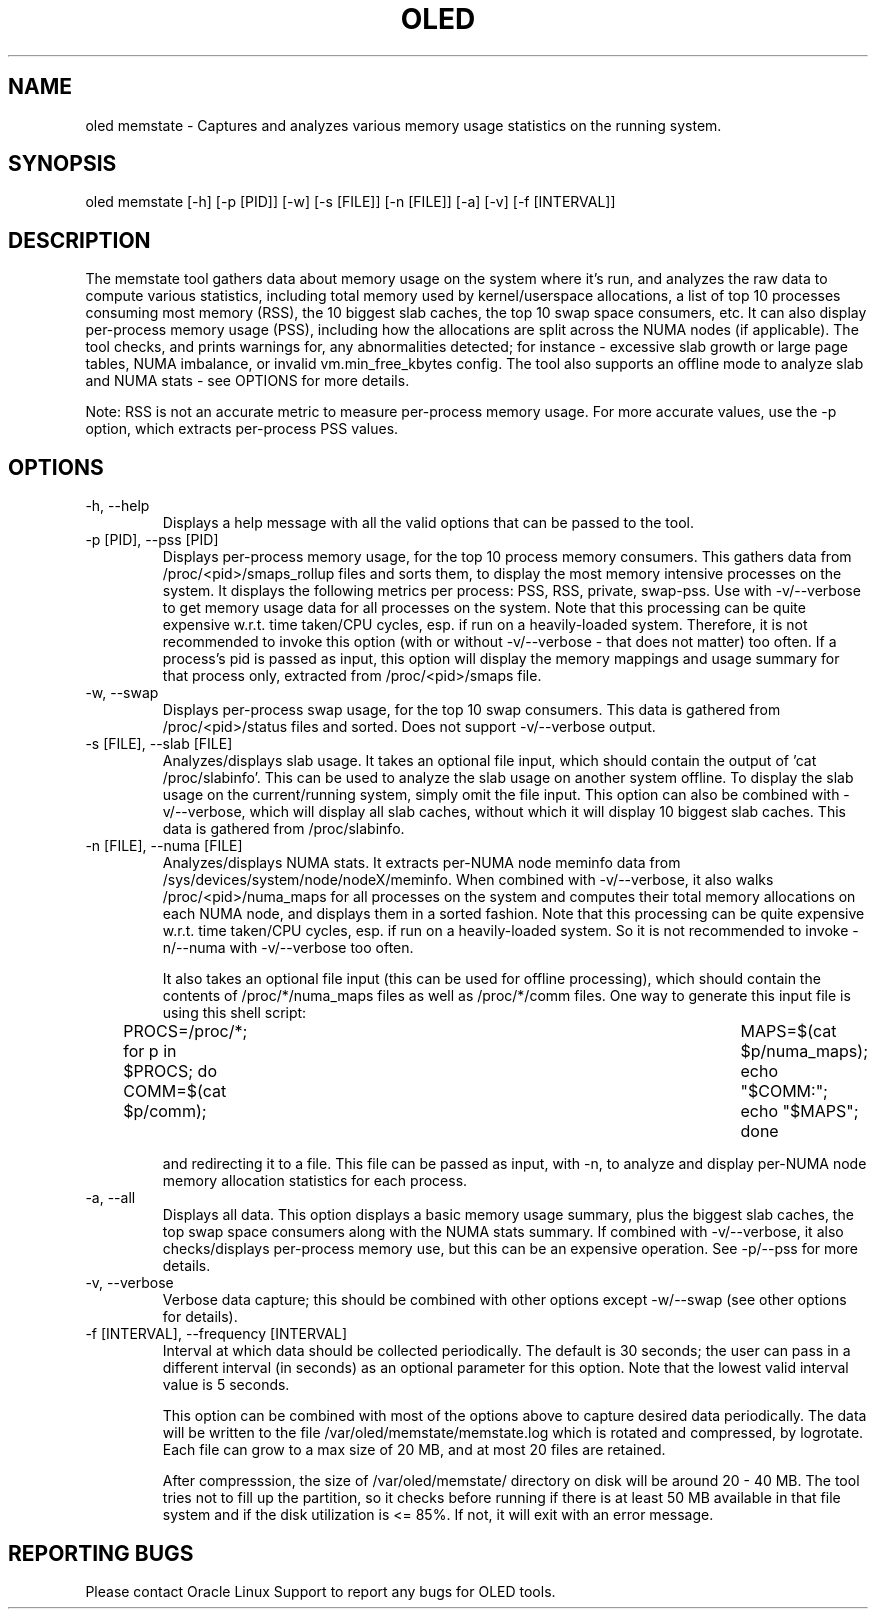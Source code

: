 .TH OLED MEMSTATE 8 "Jul 2021" "Oracle Linux Enhanced Diagnostics" "0.5"

.SH NAME
oled memstate - Captures and analyzes various memory usage statistics on the
running system.

.SH SYNOPSIS
oled memstate [-h] [-p [PID]] [-w] [-s [FILE]] [-n [FILE]] [-a] [-v] \
[-f [INTERVAL]]

.SH DESCRIPTION
The memstate tool gathers data about memory usage on the system where it's run,
and analyzes the raw data to compute various statistics, including total memory
used by kernel/userspace allocations, a list of top 10 processes consuming most
memory (RSS), the 10 biggest slab caches, the top 10 swap space consumers, etc. It
can also display per-process memory usage (PSS), including how the allocations are
split across the NUMA nodes (if applicable). The tool checks, and prints warnings
for, any abnormalities detected; for instance -  excessive slab growth or large
page tables, NUMA imbalance, or invalid vm.min_free_kbytes config. The tool also
supports an offline mode to analyze slab and NUMA stats - see OPTIONS for more
details.

Note: RSS is not an accurate metric to measure per-process memory usage. For
more accurate values, use the -p option, which extracts per-process PSS values.

.SH OPTIONS
.TP
-h, --help
    Displays a help message with all the valid options that
can be passed to the tool.

.TP
-p [PID], --pss [PID]
     Displays per-process memory usage, for the top 10 process
memory consumers. This gathers data from /proc/<pid>/smaps_rollup files and
sorts them, to display the most memory intensive processes on the system. It
displays the following metrics per process: PSS, RSS, private, swap-pss.
Use with -v/--verbose to get memory usage data for all processes on the system.
Note that this processing can be quite expensive w.r.t. time taken/CPU cycles,
esp. if run on a heavily-loaded system. Therefore, it is not recommended to
invoke this option (with or without -v/--verbose - that does not matter) too
often. If a process's pid is passed as input, this option will display the
memory mappings and usage summary for that process only, extracted from
/proc/<pid>/smaps file.

.TP
-w, --swap
    Displays per-process swap usage, for the top 10 swap consumers. This
data is gathered from /proc/<pid>/status files and sorted. Does not support
-v/--verbose output.

.TP
-s [FILE], --slab [FILE]
     Analyzes/displays slab usage. It takes an optional file
input, which should contain the output of 'cat /proc/slabinfo'. This can be
used to analyze the slab usage on another system offline. To display the
slab usage on the current/running system, simply omit the file input. This
option can also be combined with -v/--verbose, which will display all slab
caches, without which it will display 10 biggest slab caches. This data is
gathered from /proc/slabinfo.

.TP
-n [FILE], --numa [FILE]
    Analyzes/displays NUMA stats. It extracts per-NUMA node
meminfo data from /sys/devices/system/node/nodeX/meminfo. When combined with
-v/--verbose, it also walks /proc/<pid>/numa_maps for all processes on the
system and computes their total memory allocations on each NUMA node, and
displays them in a sorted fashion. Note that this processing can be quite
expensive w.r.t. time taken/CPU cycles, esp. if run on a heavily-loaded system.
So it is not recommended to invoke -n/--numa with -v/--verbose too often.

It also takes an optional file input (this can be used for offline processing),
which should contain the contents of /proc/*/numa_maps files as well as
/proc/*/comm files. One way to generate this input file is using this shell
script:

PROCS=/proc/*; for p in $PROCS; do COMM=$(cat $p/comm); \
	MAPS=$(cat $p/numa_maps); echo "$COMM:"; echo "$MAPS"; done

and redirecting it to a file. This file can be passed as input, with
-n, to analyze and display per-NUMA node memory allocation statistics for each
process.

.TP
-a, --all
    Displays all data. This option displays a basic memory usage summary,
plus the biggest slab caches, the top swap space consumers along with the NUMA
stats summary. If combined with -v/--verbose, it also checks/displays per-process
memory use, but this can be an expensive operation. See -p/--pss for more
details.

.TP
-v, --verbose
    Verbose data capture; this should be combined with other
options except -w/--swap (see other options for details).

.TP
-f [INTERVAL], --frequency [INTERVAL]
    Interval at which data should be collected periodically.
The default is 30 seconds; the user can pass in a different interval (in
seconds) as an optional parameter for this option. Note that the lowest valid
interval value is 5 seconds.

This option can be combined with most of the options above to capture desired
data periodically. The data will be written to the file
/var/oled/memstate/memstate.log which is rotated and compressed, by logrotate.
Each file can grow to a max size of 20 MB, and at most 20 files are retained.

After compresssion, the size of /var/oled/memstate/ directory on disk will be
around 20 - 40 MB. The tool tries not to fill up the partition, so it checks
before running if there is at least 50 MB available in that file system and if
the disk utilization is <= 85%. If not, it will exit with an error message.

.SH REPORTING BUGS
.TP
Please contact Oracle Linux Support to report any bugs for OLED tools.
